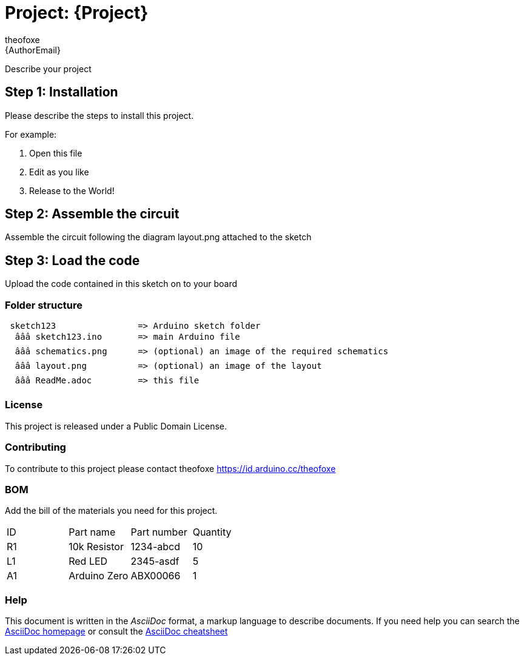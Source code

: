 :Author: theofoxe
:Email: {AuthorEmail}
:Date: 18/04/2023
:Revision: version#
:License: Public Domain

= Project: {Project}

Describe your project

== Step 1: Installation
Please describe the steps to install this project.

For example:

1. Open this file
2. Edit as you like
3. Release to the World!

== Step 2: Assemble the circuit

Assemble the circuit following the diagram layout.png attached to the sketch

== Step 3: Load the code

Upload the code contained in this sketch on to your board

=== Folder structure

....
 sketch123                => Arduino sketch folder
  âââ sketch123.ino       => main Arduino file
  âââ schematics.png      => (optional) an image of the required schematics
  âââ layout.png          => (optional) an image of the layout
  âââ ReadMe.adoc         => this file
....

=== License
This project is released under a {License} License.

=== Contributing
To contribute to this project please contact theofoxe https://id.arduino.cc/theofoxe

=== BOM
Add the bill of the materials you need for this project.

|===
| ID | Part name      | Part number | Quantity
| R1 | 10k Resistor   | 1234-abcd   | 10
| L1 | Red LED        | 2345-asdf   | 5
| A1 | Arduino Zero   | ABX00066    | 1
|===


=== Help
This document is written in the _AsciiDoc_ format, a markup language to describe documents.
If you need help you can search the http://www.methods.co.nz/asciidoc[AsciiDoc homepage]
or consult the http://powerman.name/doc/asciidoc[AsciiDoc cheatsheet]
